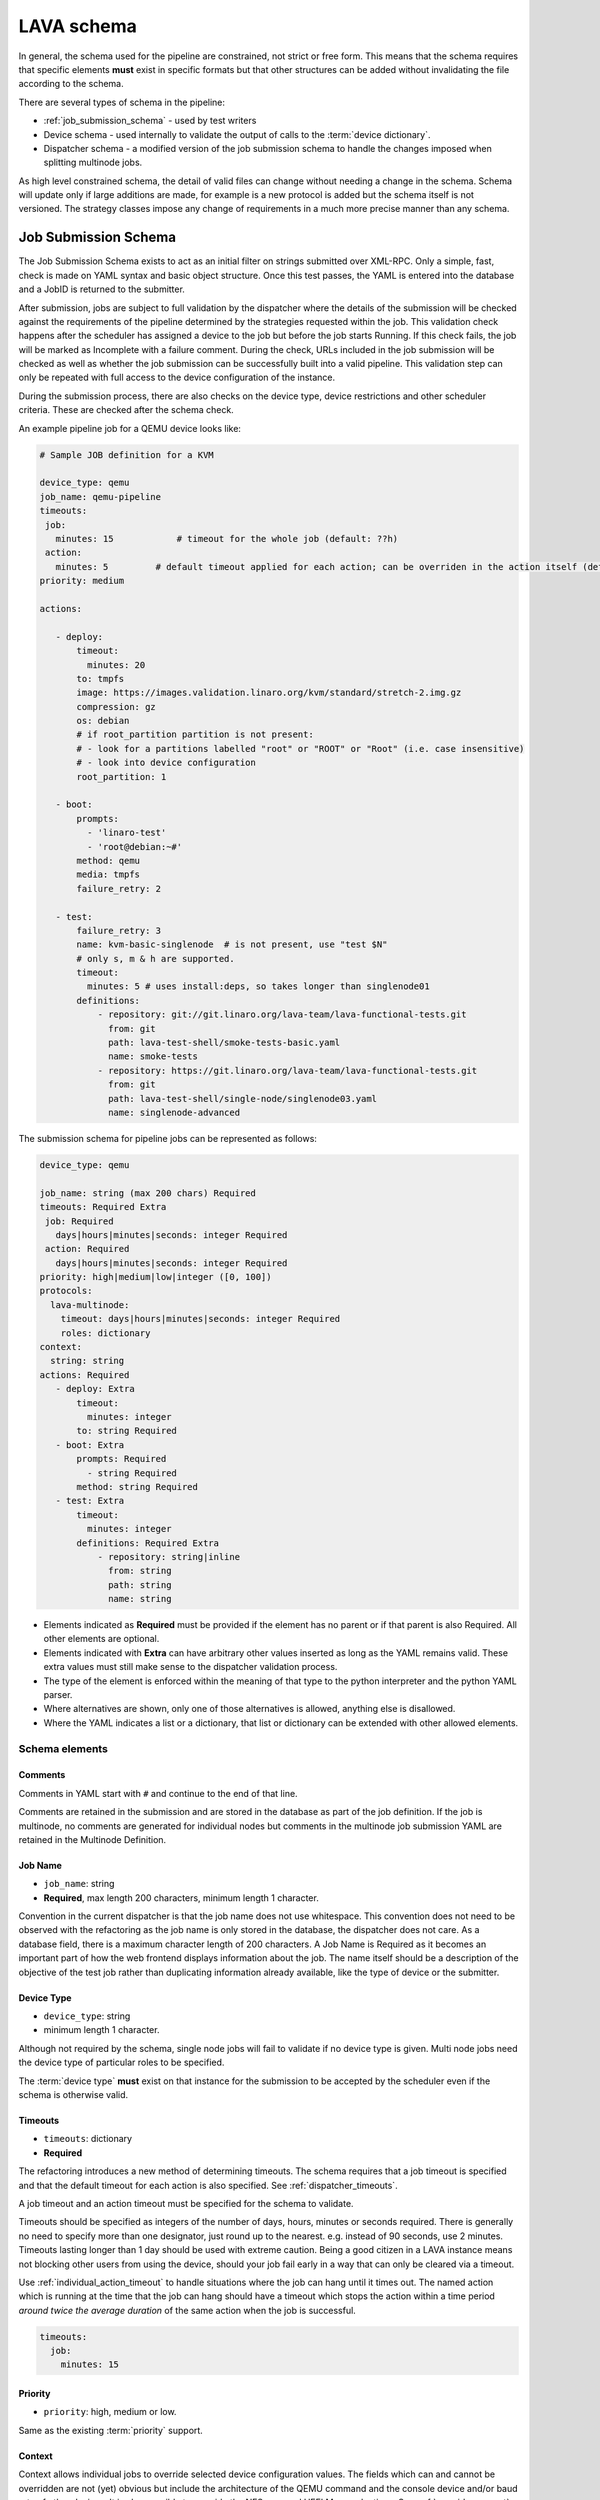 .. index:: pipeline schema, lava schema

.. _pipeline_schema:

LAVA schema
###########

In general, the schema used for the pipeline are constrained, not strict or
free form. This means that the schema requires that specific elements **must**
exist in specific formats but that other structures can be added without
invalidating the file according to the schema.

There are several types of schema in the pipeline:

* :ref:`job_submission_schema` - used by test writers
* Device schema - used internally to validate the output of calls to
  the :term:`device dictionary`.
* Dispatcher schema - a modified version of the job submission schema
  to handle the changes imposed when splitting multinode jobs.

As high level constrained schema, the detail of valid files can change without
needing a change in the schema. Schema will update only if large additions are
made, for example is a new protocol is added but the schema itself is not
versioned. The strategy classes impose any change of requirements in a much
more precise manner than any schema.

.. _job_submission_schema:

Job Submission Schema
*********************

The Job Submission Schema exists to act as an initial filter on strings
submitted over XML-RPC. Only a simple, fast, check is made on YAML syntax and
basic object structure. Once this test passes, the YAML is entered into the
database and a JobID is returned to the submitter.

After submission, jobs are subject to full validation by the dispatcher where
the details of the submission will be checked against the requirements of the
pipeline determined by the strategies requested within the job. This validation
check happens after the scheduler has assigned a device to the job but before
the job starts Running. If this check fails, the job will be marked as
Incomplete with a failure comment. During the check, URLs included in the job
submission will be checked as well as whether the job submission can be
successfully built into a valid pipeline. This validation step can only be
repeated with full access to the device configuration of the instance.

During the submission process, there are also checks on the device type, device
restrictions and other scheduler criteria. These are checked after the schema
check.

An example pipeline job for a QEMU device looks like:

.. code-block:: yaml

 # Sample JOB definition for a KVM

 device_type: qemu
 job_name: qemu-pipeline
 timeouts:
  job:
    minutes: 15            # timeout for the whole job (default: ??h)
  action:
    minutes: 5         # default timeout applied for each action; can be overriden in the action itself (default: ?h)
 priority: medium

 actions:

    - deploy:
        timeout:
          minutes: 20
        to: tmpfs
        image: https://images.validation.linaro.org/kvm/standard/stretch-2.img.gz
        compression: gz
        os: debian
        # if root_partition partition is not present:
        # - look for a partitions labelled "root" or "ROOT" or "Root" (i.e. case insensitive)
        # - look into device configuration
        root_partition: 1

    - boot:
        prompts:
          - 'linaro-test'
          - 'root@debian:~#'
        method: qemu
        media: tmpfs
        failure_retry: 2

    - test:
        failure_retry: 3
        name: kvm-basic-singlenode  # is not present, use "test $N"
        # only s, m & h are supported.
        timeout:
          minutes: 5 # uses install:deps, so takes longer than singlenode01
        definitions:
            - repository: git://git.linaro.org/lava-team/lava-functional-tests.git
              from: git
              path: lava-test-shell/smoke-tests-basic.yaml
              name: smoke-tests
            - repository: https://git.linaro.org/lava-team/lava-functional-tests.git
              from: git
              path: lava-test-shell/single-node/singlenode03.yaml
              name: singlenode-advanced

The submission schema for pipeline jobs can be represented as follows:

.. code-block:: yaml

 device_type: qemu

 job_name: string (max 200 chars) Required
 timeouts: Required Extra
  job: Required
    days|hours|minutes|seconds: integer Required
  action: Required
    days|hours|minutes|seconds: integer Required
 priority: high|medium|low|integer ([0, 100])
 protocols:
   lava-multinode:
     timeout: days|hours|minutes|seconds: integer Required
     roles: dictionary
 context:
   string: string
 actions: Required
    - deploy: Extra
        timeout:
          minutes: integer
        to: string Required
    - boot: Extra
        prompts: Required
          - string Required
        method: string Required
    - test: Extra
        timeout:
          minutes: integer
        definitions: Required Extra
            - repository: string|inline
              from: string
              path: string
              name: string

* Elements indicated as **Required** must be provided if the element has
  no parent or if that parent is also Required. All other elements are
  optional.
* Elements indicated with **Extra** can have arbitrary other values
  inserted as long as the YAML remains valid. These extra values must
  still make sense to the dispatcher validation process.
* The type of the element is enforced within the meaning of that
  type to the python interpreter and the python YAML parser.
* Where alternatives are shown, only one of those alternatives is allowed,
  anything else is disallowed.
* Where the YAML indicates a list or a dictionary, that list or
  dictionary can be extended with other allowed elements.

.. _schema_elements:

Schema elements
===============

Comments
--------

Comments in YAML start with ``#`` and continue to the end of that line.

Comments are retained in the submission and are stored in the database as part
of the job definition. If the job is multinode, no comments are generated for
individual nodes but comments in the multinode job submission YAML are retained
in the Multinode Definition.

.. _job_name_element:

Job Name
--------

* ``job_name``: string
* **Required**, max length 200 characters, minimum length 1 character.

Convention in the current dispatcher is that the job name does not use
whitespace. This convention does not need to be observed with the refactoring
as the job name is only stored in the database, the dispatcher does not care.
As a database field, there is a maximum character length of 200 characters. A
Job Name is Required as it becomes an important part of how the web frontend
displays information about the job. The name itself should be a description of
the objective of the test job rather than duplicating information already
available, like the type of device or the submitter.

.. _device_type_element:

Device Type
-----------

* ``device_type``: string
* minimum length 1 character.

Although not required by the schema, single node jobs will fail to validate if
no device type is given. Multi node jobs need the device type of particular
roles to be specified.

The :term:`device type` **must** exist on that instance for the submission to
be accepted by the scheduler even if the schema is otherwise valid.

.. _timeout_element:

Timeouts
--------

.. seealso:: :ref:`timeouts`

* ``timeouts``: dictionary
* **Required**

The refactoring introduces a new method of determining timeouts. The schema
requires that a job timeout is specified and that the default timeout for each
action is also specified. See :ref:`dispatcher_timeouts`.

A job timeout and an action timeout must be specified for the schema to
validate.

Timeouts should be specified as integers of the number of days, hours, minutes
or seconds required. There is generally no need to specify more than one
designator, just round up to the nearest. e.g. instead of 90 seconds, use 2
minutes. Timeouts lasting longer than 1 day should be used with extreme
caution. Being a good citizen in a LAVA instance means not blocking other users
from using the device, should your job fail early in a way that can only be
cleared via a timeout.

Use :ref:`individual_action_timeout` to handle situations where the job can
hang until it times out. The named action which is running at the time that the
job can hang should have a timeout which stops the action within a time period
*around twice the average duration* of the same action when the job is
successful.

.. code-block:: yaml

 timeouts:
   job:
     minutes: 15

Priority
--------

* ``priority``: high, medium or low.

Same as the existing :term:`priority` support.

Context
-------

Context allows individual jobs to override selected device configuration
values. The fields which can and cannot be overridden are not (yet) obvious but
include the architecture of the QEMU command and the console device and/or baud
rate of other devices. It is also possible to override the NFS args and UEFI
Menu selections. See :ref:`override_support`

.. code-block:: yaml

  context:
    menu_interrupt_prompt: 'Default boot will start in'

(The default values and which values can be overridden will be exposed in the
next stages of development.)

Some menu selections may embed device-specific information, e.g.:

.. code-block:: yaml

 -  'TFTP on MAC Address: 00:01:73:69:5A:EF'

The MAC address is a fixed part of the device configuration for a particular
physical interface on that device and therefore needs to be retained even if an
update causes other elements of the menu to change.

This is handled by asking the template to retain the MAC address specified for
that device using a placeholder in the context specified in the job submission:

.. code-block:: yaml

  context:
    mustang_menu_list:
    # ... other menu entries
    - 'item': "TFTP on MAC Address: tftp_mac"
    # ... other menu entries

Always take care to quote all strings containing a colon when using YAML.

Details of which placeholders are available for which devices and which
values has not yet been collated.

.. _protocols_element:

Protocols
---------



.. _actions_element:

Actions
-------

* **Required**: list of action dictionaries, **Extra**
* List entries **must** each be one of **deploy**, **boot** or **test**
  and can be repeated or omitted, as long as at least one action is
  specified.

Each action element allows **Extra** which means that the full list of
dictionary items which can be included beneath the action is defined by the
pipeline, not by the schema. The schema only asserts that selected fields must
exist (like where to deploy data to and how to boot or the definitions to be
used for the test).

.. _deploy_action_element:

Deploy Action
^^^^^^^^^^^^^

* **to** element is Required.

The deploy action dictates the deployment strategy for the pipeline. The
elements of the deploy action (and details from the assigned device) are used
by the pipeline to determine how the deployment will happen and whether the
submission is able to build a valid pipeline. If a **test** action is also
defined, the **deploy** action also uses the deploy elements to determine which
type of operating system support will be included into the deployment data.

Deploy Actions will typically occur on the dispatcher and are collectively
assigned tasks which prepare the device to be booted in preparation for the
test.

.. _boot_action_element:

Boot Action
^^^^^^^^^^^

* **prompts** element is Required.

The boot action prompts is a list of strings or a single string which will be
matched against the prompt of the booted system.

* **method** element is Required.

The boot action dictates the boot strategy for the pipeline. The elements of
the boot action (and details of the assigned device) are used by the pipeline
to determine the boot commands and boot sequence as well as whether the
submission is able to build a valid pipeline.

The first action in a boot strategy will typically be an attempt to establish a
connection to the device and cause either a reboot or a power-on event.

Some boot actions do not actually involve a reboot but can simply be a
connection to a device which is already running. Boot Actions are collectively
assigned tasks which communicate with the device in such a way as to allow the
test to start.

.. _test_action_element:

Test Action
^^^^^^^^^^^

* **repository** element is Required.

The test action dictates the test definitions which will be used by the
pipeline. The elements of the test action are used by the pipeline to prepare
the overlay of test definitions and test script helpers which will be deployed
to the assigned device and then executed after the device has booted.
